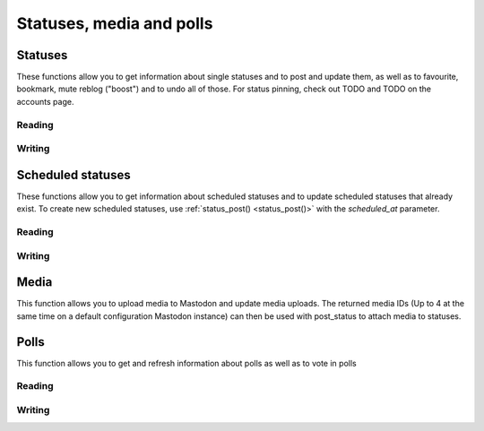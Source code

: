 Statuses, media and polls
=========================
.. py:module:: mastodon
.. py:class: Mastodon

Statuses
--------
These functions allow you to get information about single statuses and to post and update them, as well as to favourite, bookmark, mute reblog ("boost") and to undo all of those.
For status pinning, check out TODO and TODO on the accounts page.

Reading
~~~~~~~
.. automethod:: Mastodon.status
.. automethod:: Mastodon.status_context
.. automethod:: Mastodon.status_reblogged_by
.. automethod:: Mastodon.status_favourited_by
.. automethod:: Mastodon.status_card
.. automethod:: Mastodon.status_history
.. automethod:: Mastodon.status_source

.. automethod:: Mastodon.favourites

.. automethod:: Mastodon.bookmarks

Writing
~~~~~~~
.. _status_post():
.. automethod:: Mastodon.status_post
.. automethod:: Mastodon.status_reply
.. automethod:: Mastodon.toot
.. _make_poll():
.. automethod:: Mastodon.make_poll

.. automethod:: Mastodon.status_reblog
.. automethod:: Mastodon.status_unreblog

.. automethod:: Mastodon.status_favourite
.. automethod:: Mastodon.status_unfavourite

.. automethod:: Mastodon.status_mute
.. automethod:: Mastodon.status_unmute

.. automethod:: Mastodon.status_bookmark
.. automethod:: Mastodon.status_unbookmark

.. automethod:: Mastodon.status_delete
.. _status_update():    
.. automethod:: Mastodon.status_update

Scheduled statuses
------------------
These functions allow you to get information about scheduled statuses and to update scheduled statuses that already exist.
To create new scheduled statuses, use :ref:`status_post() <status_post()>` with the `scheduled_at` parameter.

Reading
~~~~~~~
.. automethod:: Mastodon.scheduled_statuses
.. automethod:: Mastodon.scheduled_status

Writing
~~~~~~~
.. automethod:: Mastodon.scheduled_status_update
.. automethod:: Mastodon.scheduled_status_delete

Media
-----
This function allows you to upload media to Mastodon and update media uploads.
The returned media IDs (Up to 4 at the same time on a default configuration Mastodon instance) can then be used with post_status to attach media to statuses.

.. _media_post():
.. automethod:: Mastodon.media_post
.. automethod:: Mastodon.media_update

Polls
-----
This function allows you to get and refresh information about polls as well as to vote in polls

Reading
~~~~~~~
.. automethod:: Mastodon.poll

Writing
~~~~~~~
.. automethod:: Mastodon.poll_vote